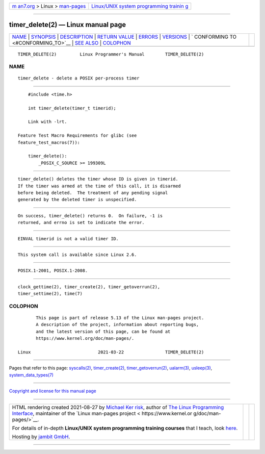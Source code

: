 .. container:: page-top

.. container:: nav-bar

   +----------------------------------+----------------------------------+
   | `m                               | `Linux/UNIX system programming   |
   | an7.org <../../../index.html>`__ | trainin                          |
   | > Linux >                        | g <http://man7.org/training/>`__ |
   | `man-pages <../index.html>`__    |                                  |
   +----------------------------------+----------------------------------+

--------------

timer_delete(2) — Linux manual page
===================================

+-----------------------------------+-----------------------------------+
| `NAME <#NAME>`__ \|               |                                   |
| `SYNOPSIS <#SYNOPSIS>`__ \|       |                                   |
| `DESCRIPTION <#DESCRIPTION>`__ \| |                                   |
| `RETURN VALUE <#RETURN_VALUE>`__  |                                   |
| \| `ERRORS <#ERRORS>`__ \|        |                                   |
| `VERSIONS <#VERSIONS>`__ \|       |                                   |
| `                                 |                                   |
| CONFORMING TO <#CONFORMING_TO>`__ |                                   |
| \| `SEE ALSO <#SEE_ALSO>`__ \|    |                                   |
| `COLOPHON <#COLOPHON>`__          |                                   |
+-----------------------------------+-----------------------------------+
| .. container:: man-search-box     |                                   |
+-----------------------------------+-----------------------------------+

::

   TIMER_DELETE(2)         Linux Programmer's Manual        TIMER_DELETE(2)

NAME
-------------------------------------------------

::

          timer_delete - delete a POSIX per-process timer


---------------------------------------------------------

::

          #include <time.h>

          int timer_delete(timer_t timerid);

          Link with -lrt.

      Feature Test Macro Requirements for glibc (see
      feature_test_macros(7)):

          timer_delete():
              _POSIX_C_SOURCE >= 199309L


---------------------------------------------------------------

::

          timer_delete() deletes the timer whose ID is given in timerid.
          If the timer was armed at the time of this call, it is disarmed
          before being deleted.  The treatment of any pending signal
          generated by the deleted timer is unspecified.


-----------------------------------------------------------------

::

          On success, timer_delete() returns 0.  On failure, -1 is
          returned, and errno is set to indicate the error.


-----------------------------------------------------

::

          EINVAL timerid is not a valid timer ID.


---------------------------------------------------------

::

          This system call is available since Linux 2.6.


-------------------------------------------------------------------

::

          POSIX.1-2001, POSIX.1-2008.


---------------------------------------------------------

::

          clock_gettime(2), timer_create(2), timer_getoverrun(2),
          timer_settime(2), time(7)

COLOPHON
---------------------------------------------------------

::

          This page is part of release 5.13 of the Linux man-pages project.
          A description of the project, information about reporting bugs,
          and the latest version of this page, can be found at
          https://www.kernel.org/doc/man-pages/.

   Linux                          2021-03-22                TIMER_DELETE(2)

--------------

Pages that refer to this page:
`syscalls(2) <../man2/syscalls.2.html>`__, 
`timer_create(2) <../man2/timer_create.2.html>`__, 
`timer_getoverrun(2) <../man2/timer_getoverrun.2.html>`__, 
`ualarm(3) <../man3/ualarm.3.html>`__, 
`usleep(3) <../man3/usleep.3.html>`__, 
`system_data_types(7) <../man7/system_data_types.7.html>`__

--------------

`Copyright and license for this manual
page <../man2/timer_delete.2.license.html>`__

--------------

.. container:: footer

   +-----------------------+-----------------------+-----------------------+
   | HTML rendering        |                       | |Cover of TLPI|       |
   | created 2021-08-27 by |                       |                       |
   | `Michael              |                       |                       |
   | Ker                   |                       |                       |
   | risk <https://man7.or |                       |                       |
   | g/mtk/index.html>`__, |                       |                       |
   | author of `The Linux  |                       |                       |
   | Programming           |                       |                       |
   | Interface <https:     |                       |                       |
   | //man7.org/tlpi/>`__, |                       |                       |
   | maintainer of the     |                       |                       |
   | `Linux man-pages      |                       |                       |
   | project <             |                       |                       |
   | https://www.kernel.or |                       |                       |
   | g/doc/man-pages/>`__. |                       |                       |
   |                       |                       |                       |
   | For details of        |                       |                       |
   | in-depth **Linux/UNIX |                       |                       |
   | system programming    |                       |                       |
   | training courses**    |                       |                       |
   | that I teach, look    |                       |                       |
   | `here <https://ma     |                       |                       |
   | n7.org/training/>`__. |                       |                       |
   |                       |                       |                       |
   | Hosting by `jambit    |                       |                       |
   | GmbH                  |                       |                       |
   | <https://www.jambit.c |                       |                       |
   | om/index_en.html>`__. |                       |                       |
   +-----------------------+-----------------------+-----------------------+

--------------

.. container:: statcounter

   |Web Analytics Made Easy - StatCounter|

.. |Cover of TLPI| image:: https://man7.org/tlpi/cover/TLPI-front-cover-vsmall.png
   :target: https://man7.org/tlpi/
.. |Web Analytics Made Easy - StatCounter| image:: https://c.statcounter.com/7422636/0/9b6714ff/1/
   :class: statcounter
   :target: https://statcounter.com/
